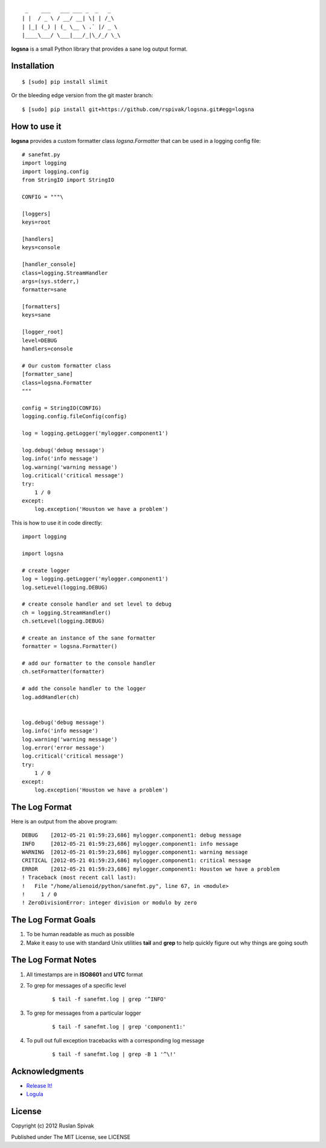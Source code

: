 ::

     _    ___   ___ ___ _  _   _
    | |  / _ \ / __/ __| \| | /_\
    | |_| (_) | (_ \__ \ .` |/ _ \
    |____\___/ \___|___/_|\_/_/ \_\


**logsna** is a small Python library that provides a sane log output
format.

Installation
------------

::

    $ [sudo] pip install slimit

Or the bleeding edge version from the git master branch:

::

    $ [sudo] pip install git+https://github.com/rspivak/logsna.git#egg=logsna


How to use it
-------------

**logsna** provides a custom formatter class *logsna.Formatter* that can be used in a logging config file:

::

    # sanefmt.py
    import logging
    import logging.config
    from StringIO import StringIO

    CONFIG = """\

    [loggers]
    keys=root

    [handlers]
    keys=console

    [handler_console]
    class=logging.StreamHandler
    args=(sys.stderr,)
    formatter=sane

    [formatters]
    keys=sane

    [logger_root]
    level=DEBUG
    handlers=console

    # Our custom formatter class
    [formatter_sane]
    class=logsna.Formatter
    """

    config = StringIO(CONFIG)
    logging.config.fileConfig(config)

    log = logging.getLogger('mylogger.component1')

    log.debug('debug message')
    log.info('info message')
    log.warning('warning message')
    log.critical('critical message')
    try:
        1 / 0
    except:
        log.exception('Houston we have a problem')


This is how to use it in code directly:

::

    import logging

    import logsna

    # create logger
    log = logging.getLogger('mylogger.component1')
    log.setLevel(logging.DEBUG)

    # create console handler and set level to debug
    ch = logging.StreamHandler()
    ch.setLevel(logging.DEBUG)

    # create an instance of the sane formatter
    formatter = logsna.Formatter()

    # add our formatter to the console handler
    ch.setFormatter(formatter)

    # add the console handler to the logger
    log.addHandler(ch)


    log.debug('debug message')
    log.info('info message')
    log.warning('warning message')
    log.error('error message')
    log.critical('critical message')
    try:
        1 / 0
    except:
        log.exception('Houston we have a problem')


The Log Format
--------------

Here is an output from the above program:
::

    DEBUG    [2012-05-21 01:59:23,686] mylogger.component1: debug message
    INFO     [2012-05-21 01:59:23,686] mylogger.component1: info message
    WARNING  [2012-05-21 01:59:23,686] mylogger.component1: warning message
    CRITICAL [2012-05-21 01:59:23,686] mylogger.component1: critical message
    ERROR    [2012-05-21 01:59:23,686] mylogger.component1: Houston we have a problem
    ! Traceback (most recent call last):
    !   File "/home/alienoid/python/sanefmt.py", line 67, in <module>
    !     1 / 0
    ! ZeroDivisionError: integer division or modulo by zero


The Log Format Goals
--------------------

1. To be human readable as much as possible

2. Make it easy to use with standard Unix utilities **tail** and **grep**
   to help quickly figure out why things are going south


The Log Format Notes
--------------------

1. All timestamps are in **ISO8601** and **UTC** format

2. To grep for messages of a specific level

    ::

        $ tail -f sanefmt.log | grep '^INFO'

3. To grep for messages from a particular logger

    ::

        $ tail -f sanefmt.log | grep 'component1:'

4. To pull out full exception tracebacks with a corresponding log message

    ::

        $ tail -f sanefmt.log | grep -B 1 '^\!'


Acknowledgments
---------------

- `Release It! <http://pragprog.com/book/mnee/release-it>`_
- `Logula <https://github.com/codahale/logula>`_


License
-------

Copyright (c) 2012 Ruslan Spivak

Published under The MIT License, see LICENSE